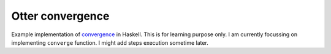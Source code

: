 Otter convergence
=================

Example implementation of `convergence <https://github.com/rackerlabs/otter/blob/master/otter/convergence>`_ in Haskell. 
This is for learning purpose only. I am currently focussing on implementing ``converge`` function.
I might add steps execution sometime later.
